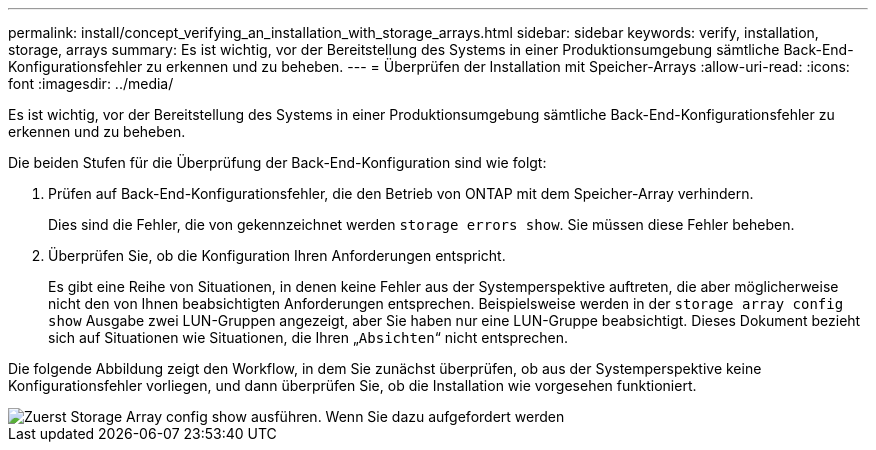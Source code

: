 ---
permalink: install/concept_verifying_an_installation_with_storage_arrays.html 
sidebar: sidebar 
keywords: verify, installation, storage, arrays 
summary: Es ist wichtig, vor der Bereitstellung des Systems in einer Produktionsumgebung sämtliche Back-End-Konfigurationsfehler zu erkennen und zu beheben. 
---
= Überprüfen der Installation mit Speicher-Arrays
:allow-uri-read: 
:icons: font
:imagesdir: ../media/


[role="lead"]
Es ist wichtig, vor der Bereitstellung des Systems in einer Produktionsumgebung sämtliche Back-End-Konfigurationsfehler zu erkennen und zu beheben.

Die beiden Stufen für die Überprüfung der Back-End-Konfiguration sind wie folgt:

. Prüfen auf Back-End-Konfigurationsfehler, die den Betrieb von ONTAP mit dem Speicher-Array verhindern.
+
Dies sind die Fehler, die von gekennzeichnet werden `storage errors show`. Sie müssen diese Fehler beheben.

. Überprüfen Sie, ob die Konfiguration Ihren Anforderungen entspricht.
+
Es gibt eine Reihe von Situationen, in denen keine Fehler aus der Systemperspektive auftreten, die aber möglicherweise nicht den von Ihnen beabsichtigten Anforderungen entsprechen. Beispielsweise werden in der `storage array config show` Ausgabe zwei LUN-Gruppen angezeigt, aber Sie haben nur eine LUN-Gruppe beabsichtigt. Dieses Dokument bezieht sich auf Situationen wie Situationen, die Ihren „`Absichten`“ nicht entsprechen.



Die folgende Abbildung zeigt den Workflow, in dem Sie zunächst überprüfen, ob aus der Systemperspektive keine Konfigurationsfehler vorliegen, und dann überprüfen Sie, ob die Installation wie vorgesehen funktioniert.

image::../media/installation_verification_flowchart.gif[Zuerst Storage Array config show ausführen. Wenn Sie dazu aufgefordert werden,run storage errors show,review the messages and review the documentation. Contact technical support if the problem is not resolved.]
